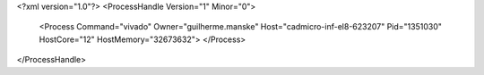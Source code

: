 <?xml version="1.0"?>
<ProcessHandle Version="1" Minor="0">
    <Process Command="vivado" Owner="guilherme.manske" Host="cadmicro-inf-el8-623207" Pid="1351030" HostCore="12" HostMemory="32673632">
    </Process>
</ProcessHandle>
